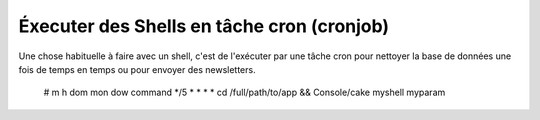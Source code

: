 Éxecuter des Shells en tâche cron (cronjob)
###########################################

Une chose habituelle à faire avec un shell, c'est de l'exécuter par une tâche
cron pour nettoyer la base de données une fois de temps en temps ou pour
envoyer des newsletters. 

    # m h dom mon dow command
    */5 *   *   *   * cd /full/path/to/app && Console/cake myshell myparam

.. meta::
    :title lang=fr: Lancer des Shells en tant que cronjobs
    :keywords lang=fr: tâche cron,cronjob,crontab
